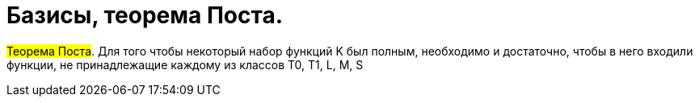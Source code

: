 =   Базисы, теорема Поста.

:stem: latexmath

#Теорема Поста#. Для того чтобы некоторый набор функций K был полным, необходимо и достаточно,
чтобы в него входили функции, не принадлежащие каждому из классов T0, T1, L, M, S
